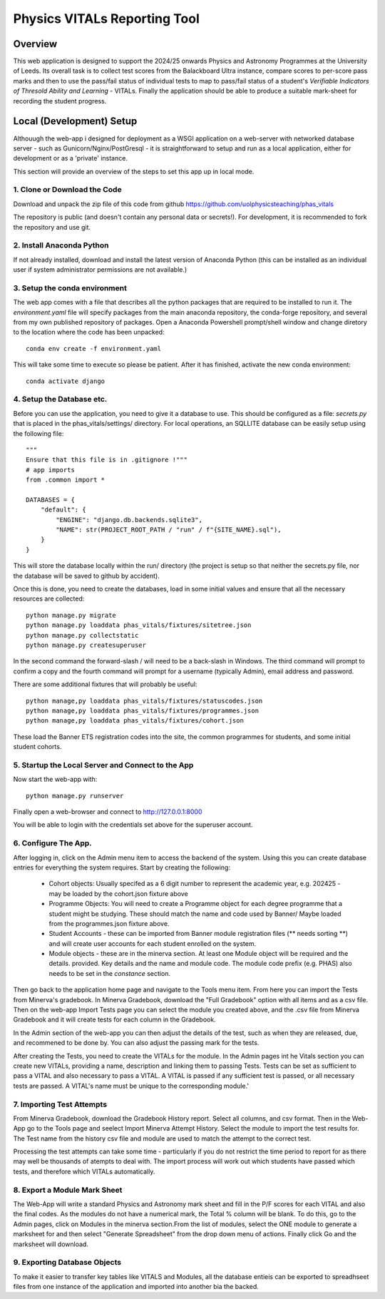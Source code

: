 Physics VITALs Reporting Tool
=============================

Overview
~~~~~~~~

This web application is designed to support the 2024/25 onwards Physics and Astronomy Programmes at the University
of Leeds. Its overall task is to collect test scores from the Balackboard Ultra instance, compare scores to per-score
pass marks and then to use the pass/fail status of individual tests to map to pass/fail status of a student's
*Verifiable Indicators of Thresold Ability and Learning* - VITALs. Finally the application should be able to produce
a suitable mark-sheet for recording the student progress.

Local (Development) Setup
~~~~~~~~~~~~~~~~~~~~~~~~~~

Althouugh the web-app i designed for deployment as a WSGI application on a web-server with networked database server -
such as Gunicorn/Nginx/PostGresql - it is straightforward to setup and run as a local application, either for
development or as a 'private' instance.

This section will provide an overview of the steps to set this app up in local mode.

1. Clone or Download the Code
-----------------------------

Download and unpack the zip file of this code from github https://github.com/uolphysicsteaching/phas_vitals

The repository is public (and doesn't contain any personal data or secrets!). For development, it is recommended to
fork the repository and use git.

2. Install Anaconda Python
--------------------------

If not already installed, download and install the latest version of Anaconda Python (this can be installed as an
individual user if system administrator permissions are not available.)

3. Setup the conda environment
------------------------------

The web app comes with a file that describes all the python packages that are required to be installed to run it.
The *environment.yaml* file will specify packages from the main anaconda repository, the conda-forge repository, and
several from my own published repository of packages. Open a Anaconda Powershell prompt/shell window and change
diretory to the location where the code has been unpacked::

    conda env create -f environment.yaml

This will take some time to execute so please be patient. After it has finished, activate the new conda environment::

    conda activate django

4. Setup the Database etc.
--------------------------

Before you can use the application, you need to give it a database to use. This should be configured as a file:
*secrets.py* that is placed in the phas_vitals/settings/ directory. For local operations, an SQLLITE database can be
easily setup using the following file::

    """
    Ensure that this file is in .gitignore !"""
    # app imports
    from .common import *

    DATABASES = {
        "default": {
            "ENGINE": "django.db.backends.sqlite3",
            "NAME": str(PROJECT_ROOT_PATH / "run" / f"{SITE_NAME}.sql"),
        }
    }

This will store the database locally within the run/ directory (the project is setup so that neither the secrets.py
file, nor the database will be saved to github by accident).

Once this is done, you need to create the databases, load in some initial values and ensure that all the necessary
resources are collected::

    python manage.py migrate
    python manage.py loaddata phas_vitals/fixtures/sitetree.json
    python manage.py collectstatic
    python manage.py createsuperuser

In the second command the forward-slash / will need to be a back-slash \ in Windows. The third command will prompt to
confirm a copy and the fourth command will prompt for a username (typically Admin), email address and password.

There are some additional fixtures that will probably be useful::

    python manage,py loaddata phas_vitals/fixtures/statuscodes.json
    python manage,py loaddata phas_vitals/fixtures/programmes.json
    python manage,py loaddata phas_vitals/fixtures/cohort.json
    
These load the Banner ETS registration codes into the site, the common programmes for students, and some initial student cohorts.

5. Startup the Local Server and Connect to the App
--------------------------------------------------

Now start the web-app with::

    python manage.py runserver

Finally open a web-browser and connect to http://127.0.0.1:8000

You will be able to login with the credentials set above for the superuser account.

6. Configure The App.
---------------------

After logging in, click on the Admin menu item to access the backend of the system. Using this you can create
database entries for everything the system requires. Start by creating the following:

    - Cohort objects: Usually specifed as a 6 digit number to represent the academic year, e.g. 202425 - may be loaded by the cohort.json fixture above
    - Programme Objects: You will need to create a Programme object for each degree programme that a student might
      be studying. These should match the name and code used by Banner/ Maybe loaded from the programmes.json fixture above.
    - Student Accounts - these can be imported from Banner module registration files (** needs sorting **) and will
      create user accounts for each student enrolled on the system.
    - Module objects - these are in the minerva section. At least one Module object will be required and the details.
      provided. Key details and the name and module code. The module code prefix (e.g. PHAS) also needs to be set in
      the *constance* section.

Then go back to the application home page and navigate to the Tools menu item. From here you can import the Tests from
Minerva's gradebook. In Minerva Gradebook, download the "Full Gradebook" option with all items and as a csv file. Then
on the web-app Import Tests page you can select the module you created above, and the .csv file from Minerva Gradebook
and it will create tests for each column in the Gradebook.

In the Admin section of the web-app you can then adjust the details of the test, such as when they are released, due,
and recommened to be done by. You can also adjust the passing mark for the tests.

After creating the Tests, you need to create the VITALs for the module. In the Admin pages int he Vitals section
you can create new VITALs, providing a name, description and linking them to passing Tests. Tests can be set as
sufficient to pass a VITAL and also necessary to pass a VITAL. A VITAL is passed if any sufficient test is passed, or
all necessary tests are passed. A VITAL's name must be unique to the corresponding module.'

7. Importing Test Attempts
--------------------------

From Minerva Gradebook, download the Gradebook History report. Select all columns, and csv format. Then in the Web-App
go to the Tools page and seelect Import Minerva Attempt History. Select the module to import the test results for.
The Test name from the history csv file and module are used to match the attempt to the correct test.

Processing the test attempts can take some time - particularly if you do not restrict the time period to report for as
there may well be thousands of atempts to deal with. The import process will work out which students have passed which
tests, and therefore which VITALs automatically.

8. Export a Module Mark Sheet
-----------------------------

The Web-App will write a standard Physics and Astronomy mark sheet and fill in the P/F scores for each VITAL and also
the final codes. As the modules do not have a numerical mark, the Total % column will be blank. To do this, go to
the Admin pages, click on Modules in the minerva section.From the list of modules, select the ONE module to generate
a marksheet for and then select "Generate Spreadsheet" from the drop down menu of actions. Finally click Go and the
marksheet will download.

9. Exporting Database Objects
-----------------------------

To make it easier to transfer key tables like VITALS and Modules, all the database entieis can be exported to spreadhseet
files from one instance of the application and imported into another bia the backed.
